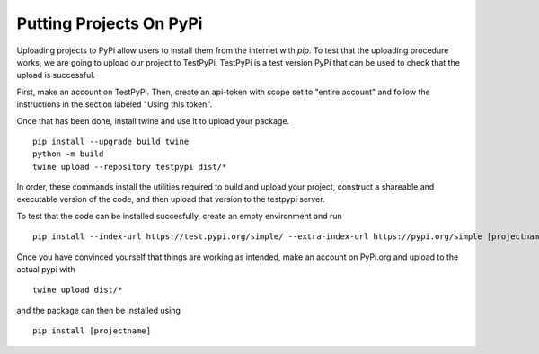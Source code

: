 Putting Projects On PyPi
========================

Uploading projects to PyPi allow users to install them from the internet with `pip`.
To test that the uploading procedure works, we are going to upload our project to TestPyPi.
TestPyPi is a test version PyPi that can be used to check that the upload is successful.

First, make an account on TestPyPi.  Then, create an api-token with scope set 
to "entire account" and follow the instructions in the section labeled "Using this token".

Once that has been done, install twine and use it to upload your package.

::
    
    pip install --upgrade build twine
    python -m build
    twine upload --repository testpypi dist/*

In order, these commands install the utilities required to build and upload your project,
construct a shareable and executable version of the code,
and then upload that version to the testpypi server.

To test that the code can be installed succesfully, create an empty environment and run

::

    pip install --index-url https://test.pypi.org/simple/ --extra-index-url https://pypi.org/simple [projectname]

Once you have convinced yourself that things are working as intended, 
make an account on PyPi.org and upload
to the actual pypi with

::

    twine upload dist/*

and the package can then be installed using 

::

    pip install [projectname]

